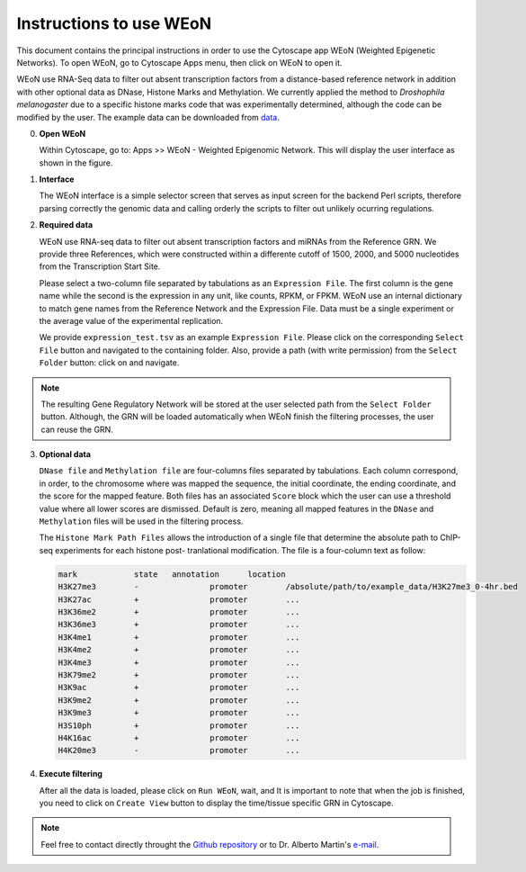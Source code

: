 Instructions to use WEoN
========================

This document contains the principal instructions in order to use the Cytoscape
app WEoN (Weighted Epigenetic Networks). To open WEoN, go to Cytoscape Apps menu,
then click on WEoN to open it.

WEoN use RNA-Seq data to filter out absent transcription factors from a distance-based reference network in addition with other optional data as DNase, Histone Marks and Methylation. We currently applied the method to *Droshophila melanogaster* due to a specific histone marks code that was experimentally determined, although the code can be modified by the user. The example data can be downloaded from `data`_.

0. **Open WEoN**

   Within Cytoscape, go to: Apps >> WEoN - Weighted Epigenomic Network. This will display the user interface as shown in the figure.

1. **Interface**

   The WEoN interface is a simple selector screen that serves as input screen for
   the backend Perl scripts, therefore parsing correctly the genomic data and
   calling orderly the scripts to filter out unlikely ocurring regulations.

.. image:: images/interface.png
	:align: center

2. **Required data**

   WEoN use RNA-seq data to filter out absent transcription factors and miRNAs
   from the Reference GRN. We provide three References,
   which were constructed within a differente cutoff of 1500, 2000, and 5000
   nucleotides from the Transcription Start Site.

   Please select a two-column file separated by tabulations as an ``Expression File``.
   The first column is the gene name while the second is the expression in any
   unit, like counts, RPKM, or FPKM. WEoN use an internal dictionary to match gene
   names from the Reference Network and the Expression File. Data must be a single
   experiment or the average value of the experimental replication.

   We provide ``expression_test.tsv`` as an example ``Expression File``. Please
   click on the corresponding ``Select File`` button and navigated to the containing
   folder. Also, provide a path (with write permission) from the ``Select Folder``
   button: click on and navigate.

.. note::
	The resulting Gene Regulatory Network will be stored at the user selected path
	from the ``Select Folder`` button. Although, the GRN will be loaded automatically
	when WEoN finish the filtering processes, the user can reuse the GRN.

3. **Optional data**

   ``DNase file`` and ``Methylation file`` are four-columns files separated by
   tabulations. Each column correspond, in order, to the chromosome where was mapped
   the sequence, the initial coordinate, the ending coordinate, and the score for
   the mapped feature. Both files has an associated ``Score`` block which the user
   can use a threshold value where all lower scores are dismissed. Default is zero,
   meaning all mapped features in the ``DNase`` and ``Methylation`` files will
   be used in the filtering process.

   The ``Histone Mark Path Files`` allows the introduction of a single file that
   determine the absolute path to ChIP-seq experiments for each histone post-
   tranlational modification. The file is a four-column text as follow:

   .. code-block:: bash

		mark		state	annotation	location
		H3K27me3	-		promoter	/absolute/path/to/example_data/H3K27me3_0-4hr.bed
		H3K27ac		+		promoter	...
		H3K36me2	+		promoter	...
		H3K36me3	+		promoter	...
		H3K4me1		+		promoter	...
		H3K4me2		+		promoter	...
		H3K4me3		+		promoter	...
		H3K79me2	+		promoter	...
		H3K9ac		+		promoter	...
		H3K9me2		+		promoter	...
		H3K9me3		+		promoter	...
		H3S10ph		+		promoter	...
		H4K16ac		+		promoter	...
		H4K20me3	-		promoter	...

.. image:: images/marks.png
	:align: center

.. .. note::
.. 	We will improve the annotation of histone marks associating each mark to an
.. 	experimentally validated effect on specific DNA sequences like promoters. For
.. 	the current release of WEoN, the 3rd column don't interfere with the filtering
.. 	process.

4. **Execute filtering**

   After all the data is loaded, please click on ``Run WEoN``, wait, and
   It is important to note that when the job is finished, you need to click on ``Create View`` button to display the time/tissue specific GRN in Cytoscape.

.. note::
	Feel free to contact directly throught the `Github repository <https://github.com/networkbiolab/WEoN>`_
	or to Dr. Alberto Martin's `e-mail <amartin@umayor.cl>`_.

.. refs
.. _data: https://figshare.com/articles/WEoN_example_Data/8330024

